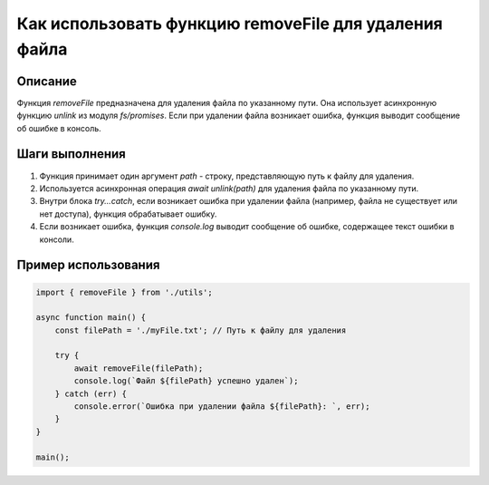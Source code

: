 Как использовать функцию removeFile для удаления файла
========================================================================================

Описание
-------------------------
Функция `removeFile` предназначена для удаления файла по указанному пути. Она использует асинхронную функцию `unlink` из модуля `fs/promises`. Если при удалении файла возникает ошибка, функция выводит сообщение об ошибке в консоль.

Шаги выполнения
-------------------------
1. Функция принимает один аргумент `path` - строку, представляющую путь к файлу для удаления.
2. Используется асинхронная операция `await unlink(path)` для удаления файла по указанному пути.
3. Внутри блока `try...catch`, если возникает ошибка при удалении файла (например, файла не существует или нет доступа), функция обрабатывает ошибку.
4. Если возникает ошибка, функция `console.log` выводит сообщение об ошибке, содержащее текст ошибки в консоли.


Пример использования
-------------------------
.. code-block:: javascript
    
    import { removeFile } from './utils';

    async function main() {
        const filePath = './myFile.txt'; // Путь к файлу для удаления

        try {
            await removeFile(filePath);
            console.log(`Файл ${filePath} успешно удален`);
        } catch (err) {
            console.error(`Ошибка при удалении файла ${filePath}: `, err);
        }
    }

    main();